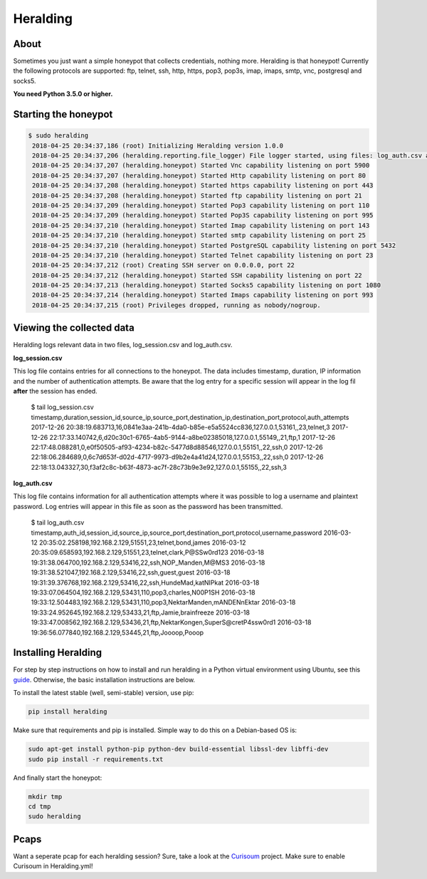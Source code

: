 Heralding |travis badge| |version badge| |codacy badge|
=======================

.. |travis badge| image:: https://img.shields.io/travis/johnnykv/heralding/master.svg
   :target: https://travis-ci.org/johnnykv/heralding
.. |codacy badge| image:: https://api.codacy.com/project/badge/Grade/cd64aa20bce5474ba565fa3691710773 
   :target: https://www.codacy.com/app/johnnykv/heralding?utm_source=github.com&amp;utm_medium=referral&amp;utm_content=johnnykv/heralding&amp;utm_campaign=Badge_Grade
.. |version badge| image:: https://img.shields.io/pypi/v/heralding.svg
   :target: https://pypi.python.org/pypi/Heralding/

About
-----

Sometimes you just want a simple honeypot that collects credentials, nothing more. Heralding is that honeypot!
Currently the following protocols are supported: ftp, telnet, ssh, http, https, pop3, pop3s, imap, imaps, smtp, vnc, postgresql and socks5.

**You need Python 3.5.0 or higher.**

Starting the honeypot
-----------------------

.. code-block:: shell

  $ sudo heralding
   2018-04-25 20:34:37,186 (root) Initializing Heralding version 1.0.0
   2018-04-25 20:34:37,206 (heralding.reporting.file_logger) File logger started, using files: log_auth.csv and log_session.csv
   2018-04-25 20:34:37,207 (heralding.honeypot) Started Vnc capability listening on port 5900
   2018-04-25 20:34:37,207 (heralding.honeypot) Started Http capability listening on port 80
   2018-04-25 20:34:37,208 (heralding.honeypot) Started https capability listening on port 443
   2018-04-25 20:34:37,208 (heralding.honeypot) Started ftp capability listening on port 21
   2018-04-25 20:34:37,209 (heralding.honeypot) Started Pop3 capability listening on port 110
   2018-04-25 20:34:37,209 (heralding.honeypot) Started Pop3S capability listening on port 995
   2018-04-25 20:34:37,210 (heralding.honeypot) Started Imap capability listening on port 143
   2018-04-25 20:34:37,210 (heralding.honeypot) Started smtp capability listening on port 25
   2018-04-25 20:34:37,210 (heralding.honeypot) Started PostgreSQL capability listening on port 5432
   2018-04-25 20:34:37,210 (heralding.honeypot) Started Telnet capability listening on port 23
   2018-04-25 20:34:37,212 (root) Creating SSH server on 0.0.0.0, port 22
   2018-04-25 20:34:37,212 (heralding.honeypot) Started SSH capability listening on port 22
   2018-04-25 20:34:37,213 (heralding.honeypot) Started Socks5 capability listening on port 1080
   2018-04-25 20:34:37,214 (heralding.honeypot) Started Imaps capability listening on port 993
   2018-04-25 20:34:37,215 (root) Privileges dropped, running as nobody/nogroup.


Viewing the collected data
--------------------------

Heralding logs relevant data in two files, log_session.csv and log_auth.csv.

**log_session.csv**

This log file contains entries for all connections to the honeypot. The data includes timestamp, duration, IP information and the number of authentication attempts. Be aware that the log entry for a specific session will appear in the log fil **after** the session has ended. 

   $ tail log_session.csv
   timestamp,duration,session_id,source_ip,source_port,destination_ip,destination_port,protocol,auth_attempts
   2017-12-26 20:38:19.683713,16,0841e3aa-241b-4da0-b85e-e5a5524cc836,127.0.0.1,53161,,23,telnet,3
   2017-12-26 22:17:33.140742,6,d20c30c1-6765-4ab5-9144-a8be02385018,127.0.0.1,55149,,21,ftp,1
   2017-12-26 22:17:48.088281,0,e0f50505-af93-4234-b82c-5477d8d88546,127.0.0.1,55151,,22,ssh,0
   2017-12-26 22:18:06.284689,0,6c7d653f-d02d-4717-9973-d9b2e4a41d24,127.0.0.1,55153,,22,ssh,0
   2017-12-26 22:18:13.043327,30,f3af2c8c-b63f-4873-ac7f-28c73b9e3e92,127.0.0.1,55155,,22,ssh,3

**log_auth.csv**

This log file contains information for all authentication attempts where it was possible to log a username and plaintext password. Log entries will appear in this file as soon as the password has been transmitted.

  $ tail log_auth.csv
  timestamp,auth_id,session_id,source_ip,source_port,destination_port,protocol,username,password
  2016-03-12 20:35:02.258198,192.168.2.129,51551,23,telnet,bond,james
  2016-03-12 20:35:09.658593,192.168.2.129,51551,23,telnet,clark,P@SSw0rd123
  2016-03-18 19:31:38.064700,192.168.2.129,53416,22,ssh,NOP_Manden,M@MS3
  2016-03-18 19:31:38.521047,192.168.2.129,53416,22,ssh,guest,guest
  2016-03-18 19:31:39.376768,192.168.2.129,53416,22,ssh,HundeMad,katNIPkat
  2016-03-18 19:33:07.064504,192.168.2.129,53431,110,pop3,charles,N00P1SH
  2016-03-18 19:33:12.504483,192.168.2.129,53431,110,pop3,NektarManden,mANDENnEktar
  2016-03-18 19:33:24.952645,192.168.2.129,53433,21,ftp,Jamie,brainfreeze
  2016-03-18 19:33:47.008562,192.168.2.129,53436,21,ftp,NektarKongen,SuperS@cretP4ssw0rd1
  2016-03-18 19:36:56.077840,192.168.2.129,53445,21,ftp,Joooop,Pooop


Installing Heralding
---------------------

For step by step instructions on how to install and run heralding in a Python virtual environment using Ubuntu, see this `guide <https://github.com/johnnykv/heralding/blob/master/INSTALL.md>`_. Otherwise, the basic installation instructions are below.

To install the latest stable (well, semi-stable) version, use pip:

.. code-block:: shell

  pip install heralding

Make sure that requirements and pip is installed.
Simple way to do this on a Debian-based OS is:

.. code-block:: shell

  sudo apt-get install python-pip python-dev build-essential libssl-dev libffi-dev
  sudo pip install -r requirements.txt
  
And finally start the honeypot:
  
.. code-block:: shell

  mkdir tmp
  cd tmp
  sudo heralding
  
Pcaps
-----

Want a seperate pcap for each heralding session? Sure, take a look at the Curisoum_ project. Make sure to enable Curisoum in Heralding.yml!

.. _Curisoum: https://github.com/johnnykv/curiosum
